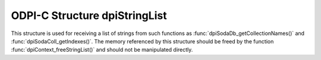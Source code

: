 .. _dpiStringList:

ODPI-C Structure dpiStringList
------------------------------

This structure is used for receiving a list of strings from such functions as
:func:`dpiSodaDb_getCollectionNames()` and :func:`dpiSodaColl_getIndexes()`.
The memory referenced by this structure should be freed by the function
:func:`dpiContext_freeStringList()` and should not be manipulated directly.

.. member:: uint32_t dpiStringList.numStrings

    Specifies the number of elements in the strings and stringLengths arrays.

.. member:: const char** dpiStringList.strings

    Specifies an array of pointers to strings. The length of this array is
    specified by the numStrings attribute.

.. member:: uint32_t* dpiStringList.stringLengths

    Specifies an array of lengths. Each element in this array is the length of
    the string found in the corresponding element in the strings array, in
    bytes. The length of this array is specified by the numStrings attribute.
